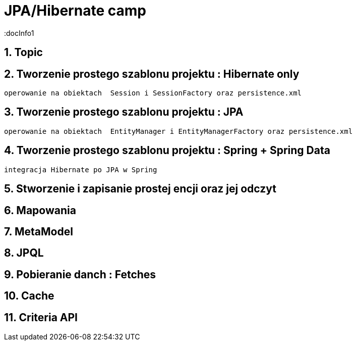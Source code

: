 = JPA/Hibernate camp
:docInfo1
:numbered:
:icons: font
:pagenums:
:imagesdir: images
:source-highlighter: coderay

:image-link: https://pbs.twimg.com/profile_images/425289501980639233/tUWf7KiC.jpeg

ifndef::sourcedir[:sourcedir: ./src/main/java/]




== Topic

== Tworzenie prostego szablonu projektu : Hibernate only
   operowanie na obiektach  Session i SessionFactory oraz persistence.xml 

== Tworzenie prostego szablonu projektu : JPA 
   operowanie na obiektach  EntityManager i EntityManagerFactory oraz persistence.xml
   
== Tworzenie prostego szablonu projektu : Spring + Spring Data
   integracja Hibernate po JPA w Spring
   
== Stworzenie i zapisanie prostej encji oraz jej odczyt 

== Mapowania

== MetaModel

== JPQL

== Pobieranie danch : Fetches

== Cache

== Criteria API

   




